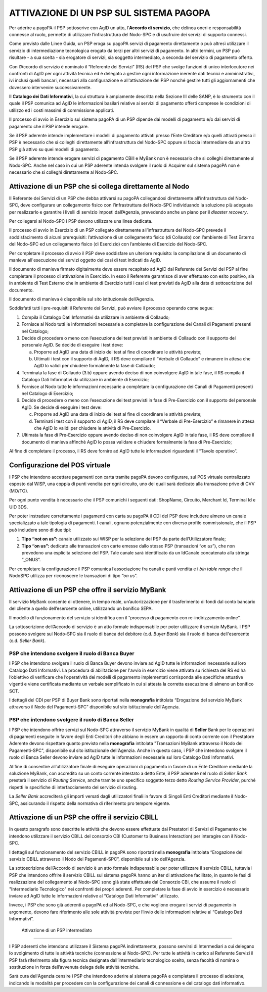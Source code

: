 ATTIVAZIONE DI UN PSP SUL SISTEMA PAGOPA
========================================

Per aderire a pagoPA il PSP sottoscrive con AgID un atto, l’\ **Accordo di servizio**, che delinea oneri e responsabilità connesse al ruolo, permette
di utilizzare l’infrastruttura del Nodo-SPC e di usufruire dei servizi di supporto connessi.

Come previsto dalle Linee Guida, un PSP eroga su pagoPA servizi di pagamento direttamente o può altresì utilizzare il servizio di intermediazione
tecnologica erogato da terzi per altri servizi di pagamento. In altri termini, un PSP può risultare - a sua scelta - sia erogatore di servizi, sia
soggetto intermediato, a seconda del servizio di pagamento offerto.

Con l’Accordo di servizio è nominato il “Referente dei Servizi” (RS) del PSP che svolge funzioni di unico interlocutore nei confronti di AgID per ogni
attività tecnica ed è delegato a gestire ogni informazione inerente dati tecnici e amministrativi, ivi inclusi quelli bancari, necessari alla
configurazione e all'attivazione del PSP nonché gestire tutti gli aggiornamenti che dovessero intervenire successivamente.

Il **Catalogo dei Dati Informativi**, la cui struttura è ampiamente descritta nella Sezione III delle SANP, è lo strumento con il quale il PSP
comunica ad AgID le informazioni basilari relative ai servizi di pagamento offerti comprese le condizioni di utilizzo ed i costi massimi di
commissione applicati.

Il processo di avvio in Esercizio sul sistema pagoPA di un PSP dipende dai modelli di pagamento e/o dai servizi di pagamento che il PSP intende
erogare.

Se il PSP aderente intende implementare i modelli di pagamento attivati presso l’Ente Creditore e/o quelli attivati presso il PSP è necessario che si
colleghi direttamente all’infrastruttura del Nodo-SPC oppure si faccia intermediare da un altro PSP già attivo su quei modelli di pagamento.

Se il PSP aderente intende erogare servizi di pagamento CBill e MyBank non è necessario che si colleghi direttamente al Nodo-SPC. Anche nel caso in
cui un PSP aderente intenda svolgere il ruolo di Acquirer sul sistema pagoPA non è necessario che si colleghi direttamente al Nodo-SPC.

Attivazione di un PSP che si collega direttamente al Nodo
---------------------------------------------------------

Il Referente dei Servizi di un PSP che debba attivarsi su pagoPA collegandosi direttamente all’infrastruttura del Nodo-SPC, deve configurare un
collegamento fisico con l’infrastruttura del Nodo-SPC individuando la soluzione più adeguata per realizzarlo e garantire i livelli di servizio imposti
dall’Agenzia, prevedendo anche un piano per il *disaster recovery*.

Per collegarsi al Nodo-SPC i PSP devono utilizzare una linea dedicata.

Il processo di avvio in Esercizio di un PSP collegato direttamente all’infrastruttura del Nodo-SPC prevede il soddisfacimento di alcuni prerequisiti:
l’attivazione di un collegamento fisico (di Collaudo) con l’ambiente di Test Esterno del Nodo-SPC ed un collegamento fisico (di Esercizio) con
l’ambiente di Esercizio del Nodo-SPC.

Per completare il processo di avvio il PSP deve soddisfare un ulteriore requisito: la compilazione di un documento di manleva all'esecuzione dei
servizi oggetto dei casi di test indicati da AgID.

Il documento di manleva firmato digitalmente deve essere recapitato ad AgID dal Referente dei Servizi del PSP al fine completare il processo di
attivazione in Esercizio. In esso il Referente garantisce di aver effettuato con esito positivo, sia in ambiente di Test Esterno che in ambiente di
Esercizio tutti i casi di test previsti da AgID alla data di sottoscrizione del documento.

Il documento di manleva è disponibile sul sito istituzionale dell’Agenzia.

Soddisfatti tutti i pre-requisiti il Referente dei Servizi, può avviare il processo operando come segue:

1. Compila il Catalogo Dati Informativi da utilizzare in ambiente di Collaudo;

2. Fornisce al Nodo tutti le informazioni necessarie a completare la configurazione dei Canali di Pagamenti presenti nel Catalogo;

3. Decide di procedere o meno con l’esecuzione dei test previsti in ambiente di Collaudo con il supporto del personale AgID. Se decide di eseguire i
   test deve:

   a. Proporre ad AgID una data di inizio dei test al fine di coordinare le attività previste;

   b. Ultimati i test con il supporto di AgID, il RS deve compilare il “Verbale di Collaudo” e rimanere in attesa che AgID lo validi per chiudere
      formalmente la fase di Collaudo;

4. Terminata la fase di Collaudo (3.b) oppure avendo deciso di non coinvolgere AgID in tale fase, il RS compila il Catalogo Dati Informativi da
   utilizzare in ambiente di Esercizio;

5. Fornisce al Nodo tutte le informazioni necessarie a completare la configurazione dei Canali di Pagamenti presenti nel Catalogo di Esercizio;

6. Decide di procedere o meno con l’esecuzione dei test previsti in fase di Pre-Esercizio con il supporto del personale AgID. Se decide di eseguire i
   test deve:

   c. Proporre ad AgID una data di inizio dei test al fine di coordinare le attività previste;

   d. Terminati i test con il supporto di AgID, il RS deve compilare il “Verbale di Pre-Esercizio” e rimanere in attesa che AgID lo validi per
      chiudere le attività di Pre-Esercizio.

7. Ultimata la fase di Pre-Esercizio oppure avendo deciso di non coinvolgere AgID in tale fase, il RS deve compilare il documento di manleva affinchè
   AgID lo possa validare e chiudere formalmente la fase di Pre-Esercizio;

Al fine di completare il processo, il RS deve fornire ad AgID tutte le informazioni riguardanti il “Tavolo operativo”.

Configurazione del POS virtuale 
--------------------------------

I PSP che intendono accettare pagamenti con carta tramite pagoPA devono configurare, sul POS virtuale centralizzato esposto dal WISP, una coppia di
punti vendita per ogni circuito, uno dei quali sarà dedicato alla transazione prive di CVV (MO/TO).

Per ogni punto vendita è necessario che il PSP comunichi i seguenti dati: ShopName, Circuito, Merchant Id, Terminal Id e UID 3DS.

Per poter instradare correttamente i pagamenti con carta su pagoPA il CDI del PSP deve includere almeno un canale specializzato a tale tipologia di
pagamenti. I canali, ognuno potenzialmente con diverso profilo commissionale, che il PSP può includere sono di due tipi:

1. **Tipo “\ not on us\ ”:** canale utilizzato sul WISP per la selezione del PSP da parte dell’Utilizzatore finale;

2. **Tipo “\ on us\ ”:** dedicato alle transazioni con carte emesse dallo stesso PSP (transazioni “\ *on us*\ ”), che non prevedono una esplicita
   selezione del PSP. Tale canale sarà identificato da un IdCanale concatenato alla stringa “_ONUS”.

Per completare la configurazione il PSP comunica l’associazione fra canali e punti vendita e i *bin table range* che il NodoSPC utilizza per
riconoscere le transazioni di tipo “\ *on u*\ s”.

Attivazione di un PSP che offre il servizio MyBank
--------------------------------------------------

Il servizio MyBank consente di ottenere, in tempo reale, un’autorizzazione per il trasferimento di fondi dal conto bancario del cliente a quello
dell’esercente online, utilizzando un bonifico SEPA.

Il modello di funzionamento del servizio si identifica con il “processo di pagamento con re-indirizzamento online”.

La sottoscrizione dell’Accordo di servizio è un atto formale indispensabile per poter utilizzare il servizio MyBank. I PSP possono svolgere sul
Nodo-SPC sia il ruolo di banca del debitore (c.d. *Buyer Bank*) sia il ruolo di banca dell'esercente (c.d. *Seller Bank*).

PSP che intendono svolgere il ruolo di Banca Buyer
~~~~~~~~~~~~~~~~~~~~~~~~~~~~~~~~~~~~~~~~~~~~~~~~~~

I PSP che intendono svolgere il ruolo di Banca Buyer devono inviare ad AgID tutte le informazioni necessarie sul loro Catalogo Dati Informativi. La
procedura di abilitazione per l'avvio in esercizio viene attivata su richiesta del RS ed ha l’obiettivo di verificare che l’operatività dei modelli di
pagamento implementati corrisponda alle specifiche attuative vigenti e viene certificata mediante un verbale semplificato in cui si attesta la
corretta esecuzione di almeno un bonifico SCT.

I dettagli del CDI per PSP di Buyer Bank sono riportati nella **monografia** intitolata “Erogazione del servizio MyBank attraverso il Nodo del
Pagamenti-SPC” disponibile sul sito istituzionale dell’Agenzia.

PSP che intendono svolgere il ruolo di Banca Seller
~~~~~~~~~~~~~~~~~~~~~~~~~~~~~~~~~~~~~~~~~~~~~~~~~~~

I PSP che intendono offrire servizi sul Nodo-SPC attraverso il servizio MyBank in qualità di **Seller** Bank per le operazioni di pagamenti eseguite
in favore degli Enti Creditori che abbiano in essere un rapporto di conto corrente con il Prestatore Aderente devono rispettare quanto previsto nella
**monografia** intitolata "Transazioni MyBank attraverso il Nodo dei Pagamenti-SPC", disponibile sul sito istituzionale dell’Agenzia. Anche in questo
caso, i PSP che intendono svolgere il ruolo di Banca Seller devono inviare ad AgID tutte le informazioni necessarie sul loro Catalogo Dati
Informativi.

Al fine di consentire all’utilizzatore finale di eseguire operazioni di pagamento in favore di un Ente Creditore mediante la soluzione MyBank, con
accredito su un conto corrente intestato a detto Ente, il PSP aderente nel ruolo di *Seller Bank* presterà il servizio di *Routing Service*, anche
tramite uno specifico soggetto terzo detto *Routing Service Provider*, purché rispetti le specifiche di interfacciamento del servizio di routing.

La *Seller Bank* accrediterà gli importi versati dagli utilizzatori finali in favore di Singoli Enti Creditori mediante il Nodo-SPC, assicurando il
rispetto della normativa di riferimento pro tempore vigente.

Attivazione di un PSP che offre il servizio CBILL
-------------------------------------------------

In questo paragrafo sono descritte le attività che devono essere effettuate dai Prestatori di Servizi di Pagamento che intendono utilizzare il
servizio CBILL del consorzio CBI (Customer to Business Interaction) per interagire con il Nodo-SPC.

I dettagli sul funzionamento del servizio CBILL in pagoPA sono riportati nella **monografia** intitolata “Erogazione del servizio CBILL attraverso il
Nodo dei Pagamenti-SPC”, disponibile sul sito dell’Agenzia.

La sottoscrizione dell’Accordo di servizio è un atto formale indispensabile per poter utilizzare il servizio CBILL, tuttavia i PSP che intendono
offrire il servizio CBILL sul sistema pagoPA hanno un iter di attivazione facilitato, in quanto le fasi di realizzazione del collegamento al Nodo-SPC
sono già state effettuate dal Consorzio CBI, che assume il ruolo di "Intermediario Tecnologico" nei confronti dei propri aderenti. Per completare la
fase di avvio in esercizio è necessario inviare ad AgID tutte le informazioni relative al “Catalogo Dati Informativi” utilizzato.

Invece, i PSP che sono già aderenti a pagoPA ed al Nodo-SPC, e che vogliono erogare i servizi di pagamento in argomento, devono fare riferimento alle
sole attività previste per l’invio delle informazioni relative al “Catalogo Dati Informativi”.

 Attivazione di un PSP intermediato
-----------------------------------

I PSP aderenti che intendono utilizzare il Sistema pagoPA indirettamente, possono servirsi di Intermediari a cui delegano lo svolgimento di tutte le
attività tecniche (connessione al Nodo-SPC). Per tutte le attività in carico al Referente Servizi il PSP farà riferimento alla figura tecnica
designata dall’intermediario tecnologico scelto, senza facoltà di nomina o sostituzione in forza dell’avvenuta delega delle attività tecniche.

Sarà cura dell’Agenzia censire i PSP che intendono aderire al sistema pagoPA e completare il processo di adesione, indicando le modalità per procedere
con la configurazione dei canali di connessione e del catalogo dati informativo.
